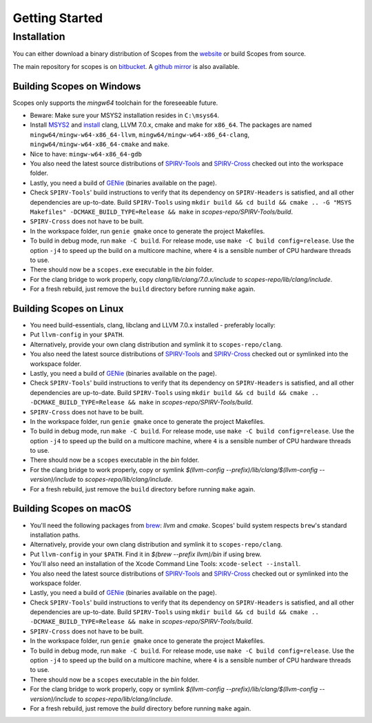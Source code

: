 Getting Started
===============

Installation
------------

You can either download a binary distribution of Scopes from the
`website <https://bitbucket.org/duangle/scopes>`_ or build Scopes from source.

The main repository for scopes is on
`bitbucket <https://bitbucket.org/duangle/scopes>`_. A
`github mirror <https://github.com/duangle/scopes>`_ is also available.

Building Scopes on Windows
^^^^^^^^^^^^^^^^^^^^^^^^^^

Scopes only supports the `mingw64` toolchain for the foreseeable future.

* Beware: Make sure your MSYS2 installation resides in ``C:\msys64``.
* Install `MSYS2 <http://msys2.github.io>`_ and
  `install <https://github.com/valtron/llvm-stuff/wiki/Build-LLVM-with-MSYS2>`_
  clang, LLVM 7.0.x, cmake and make for ``x86_64``. The packages are named
  ``mingw64/mingw-w64-x86_64-llvm``, ``mingw64/mingw-w64-x86_64-clang``,
  ``mingw64/mingw-w64-x86_64-cmake``  and ``make``.
* Nice to have: ``mingw-w64-x86_64-gdb``
* You also need the latest source distributions of
  `SPIRV-Tools <https://github.com/KhronosGroup/SPIRV-Tools>`_ and
  `SPIRV-Cross <https://github.com/KhronosGroup/SPIRV-Cross>`_ checked out
  into the workspace folder.
* Lastly, you need a build of `GENie <https://github.com/bkaradzic/GENie>`_
  (binaries available on the page).
* Check ``SPIRV-Tools``' build instructions to verify that its dependency on
  ``SPIRV-Headers`` is satisfied, and all other dependencies are up-to-date.
  Build ``SPIRV-Tools`` using
  ``mkdir build && cd build && cmake .. -G "MSYS Makefiles"
  -DCMAKE_BUILD_TYPE=Release && make`` in `scopes-repo/SPIRV-Tools/build`.
* ``SPIRV-Cross`` does not have to be built.
* In the workspace folder, run ``genie gmake`` once to generate the project
  Makefiles.
* To build in debug mode, run ``make -C build``. For release mode, use
  ``make -C build config=release``. Use the option ``-j4`` to speed up the
  build on a multicore machine, where ``4`` is a sensible number of CPU
  hardware threads to use.
* There should now be a ``scopes.exe`` executable in the `bin` folder.
* For the clang bridge to work properly, copy
  `clang/lib/clang/7.0.x/include` to `scopes-repo/lib/clang/include`.
* For a fresh rebuild, just remove the ``build`` directory before running
  ``make`` again.

Building Scopes on Linux
^^^^^^^^^^^^^^^^^^^^^^^^

* You need build-essentials, clang, libclang and LLVM 7.0.x installed -
  preferably locally:
* Put ``llvm-config`` in your ``$PATH``.
* Alternatively, provide your own clang distribution and symlink it to
  ``scopes-repo/clang``.
* You also need the latest source distributions of
  `SPIRV-Tools <https://github.com/KhronosGroup/SPIRV-Tools>`_ and
  `SPIRV-Cross <https://github.com/KhronosGroup/SPIRV-Cross>`_ checked out or
  symlinked into the workspace folder.
* Lastly, you need a build of `GENie <https://github.com/bkaradzic/GENie>`_
  (binaries available on the page).
* Check ``SPIRV-Tools``' build instructions to verify that its dependency on
  ``SPIRV-Headers`` is satisfied, and all other dependencies are up-to-date.
  Build ``SPIRV-Tools`` using
  ``mkdir build && cd build && cmake .. -DCMAKE_BUILD_TYPE=Release && make``
  in `scopes-repo/SPIRV-Tools/build`.
* ``SPIRV-Cross`` does not have to be built.
* In the workspace folder, run ``genie gmake`` once to generate the project
  Makefiles.
* To build in debug mode, run ``make -C build``. For release mode, use
  ``make -C build config=release``. Use the option ``-j4`` to speed up the
  build on a multicore machine, where ``4`` is a sensible number of CPU
  hardware threads to use.
* There should now be a ``scopes`` executable in the `bin` folder.
* For the clang bridge to work properly, copy or symlink
  `$(llvm-config --prefix)/lib/clang/$(llvm-config --version)/include` to
  `scopes-repo/lib/clang/include`.
* For a fresh rebuild, just remove the ``build`` directory before running
  ``make`` again.

Building Scopes on macOS
^^^^^^^^^^^^^^^^^^^^^^^^

* You'll need the following packages from `brew <https://brew.sh/>`_: `llvm`
  and `cmake`. Scopes' build system respects ``brew``'s standard installation
  paths.
* Alternatively, provide your own clang distribution and symlink it to
  ``scopes-repo/clang``.
* Put ``llvm-config`` in your ``$PATH``. Find it in `$(brew --prefix llvm)/bin`
  if using brew.
* You'll also need an installation of the Xcode Command Line Tools:
  ``xcode-select --install``.
* You also need the latest source distributions of
  `SPIRV-Tools <https://github.com/KhronosGroup/SPIRV-Tools>`_ and
  `SPIRV-Cross <https://github.com/KhronosGroup/SPIRV-Cross>`_ checked out or
  symlinked into the workspace folder.
* Lastly, you need a build of `GENie <https://github.com/bkaradzic/GENie>`_
  (binaries available on the page).
* Check ``SPIRV-Tools``' build instructions to verify that its dependency on
  ``SPIRV-Headers`` is satisfied, and all other dependencies are up-to-date.
  Build ``SPIRV-Tools`` using
  ``mkdir build && cd build && cmake .. -DCMAKE_BUILD_TYPE=Release && make``
  in `scopes-repo/SPIRV-Tools/build`.
* ``SPIRV-Cross`` does not have to be built.
* In the workspace folder, run ``genie gmake`` once to generate the project
  Makefiles.
* To build in debug mode, run ``make -C build``. For release mode, use
  ``make -C build config=release``. Use the option ``-j4`` to speed up the
  build on a multicore machine, where ``4`` is a sensible number of CPU
  hardware threads to use.
* There should now be a ``scopes`` executable in the `bin` folder.
* For the clang bridge to work properly, copy or symlink
  `$(llvm-config --prefix)/lib/clang/$(llvm-config --version)/include` to
  `scopes-repo/lib/clang/include`.
* For a fresh rebuild, just remove the `build` directory before running
  ``make`` again.

